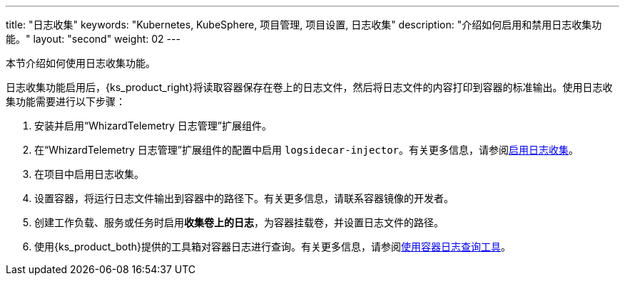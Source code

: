 ---
title: "日志收集"
keywords: "Kubernetes, KubeSphere, 项目管理, 项目设置, 日志收集"
description: "介绍如何启用和禁用日志收集功能。"
layout: "second"
weight: 02
---


本节介绍如何使用日志收集功能。

日志收集功能启用后，{ks_product_right}将读取容器保存在卷上的日志文件，然后将日志文件的内容打印到容器的标准输出。使用日志收集功能需要进行以下步骤：

. 安装并启用“WhizardTelemetry 日志管理”扩展组件。

. 在“WhizardTelemetry 日志管理”扩展组件的配置中启用 `logsidecar-injector`。有关更多信息，请参阅link:01-enable-logsidecar/[启用日志收集]。

. 在项目中启用日志收集。

. 设置容器，将运行日志文件输出到容器中的路径下。有关更多信息，请联系容器镜像的开发者。

. 创建工作负载、服务或任务时启用**收集卷上的日志**，为容器挂载卷，并设置日志文件的路径。

. 使用{ks_product_both}提供的工具箱对容器日志进行查询。有关更多信息，请参阅link:../01-use-log-query-tools/[使用容器日志查询工具]。
